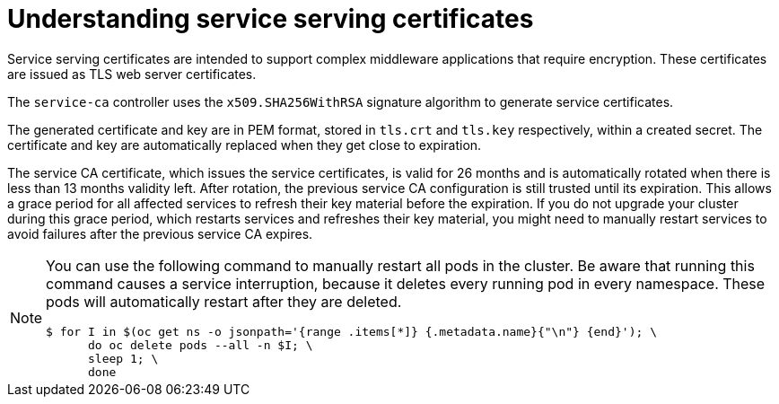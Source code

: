 // Module included in the following assemblies:
//
// * security/certificates/service-serving-certificate.adoc

[id="understanding-service-serving_{context}"]
= Understanding service serving certificates

[role="_abstract"]
Service serving certificates are intended to support complex
middleware applications that require encryption. These certificates are
issued as TLS web server certificates.

The `service-ca` controller uses the `x509.SHA256WithRSA` signature
algorithm to generate service certificates.

The generated certificate and key are in PEM format, stored in `tls.crt`
and `tls.key` respectively, within a created secret. The
certificate and key are automatically replaced when they get close to
expiration.

The service CA certificate, which issues the service certificates, is valid for 26 months and is automatically rotated when there is less than 13 months validity left. After rotation, the previous service CA configuration is still trusted until its expiration. This allows a grace period for all affected services to refresh their key material before the expiration. If you do not upgrade your cluster during this grace period, which restarts services and refreshes their key material, you might need to manually restart services to avoid failures after the previous service CA expires.

[NOTE]
====
You can use the following command to manually restart all pods in the cluster. Be aware that running this command causes a service interruption, because it deletes every running pod in every namespace. These pods will automatically restart after they are deleted.

[source,terminal]
----
$ for I in $(oc get ns -o jsonpath='{range .items[*]} {.metadata.name}{"\n"} {end}'); \
      do oc delete pods --all -n $I; \
      sleep 1; \
      done
----
====
